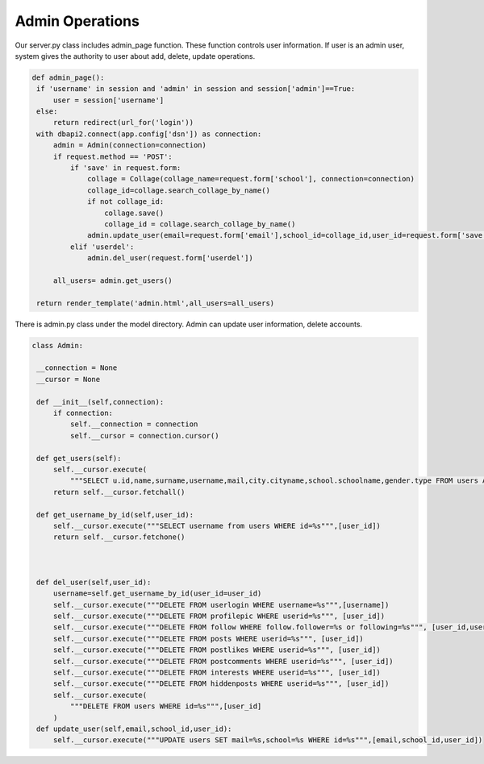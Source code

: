Admin Operations
^^^^^^^^^^^^^^^^^^^^^^^^^^^^^^^
Our server.py class includes admin_page function. These function controls user information. If user is an admin user, system gives the authority to user about add, delete, update operations.

.. code-block:: python

   def admin_page():
    if 'username' in session and 'admin' in session and session['admin']==True:
        user = session['username']
    else:
        return redirect(url_for('login'))
    with dbapi2.connect(app.config['dsn']) as connection:
        admin = Admin(connection=connection)
        if request.method == 'POST':
            if 'save' in request.form:
                collage = Collage(collage_name=request.form['school'], connection=connection)
                collage_id=collage.search_collage_by_name()
                if not collage_id:
                    collage.save()
                    collage_id = collage.search_collage_by_name()
                admin.update_user(email=request.form['email'],school_id=collage_id,user_id=request.form['save'])
            elif 'userdel':
                admin.del_user(request.form['userdel'])

        all_users= admin.get_users()

    return render_template('admin.html',all_users=all_users)
    
    
There is admin.py class under the model directory. Admin can update user information, delete accounts.

.. code-block:: python

   class Admin:

    __connection = None
    __cursor = None

    def __init__(self,connection):
        if connection:
            self.__connection = connection
            self.__cursor = connection.cursor()

    def get_users(self):
        self.__cursor.execute(
            """SELECT u.id,name,surname,username,mail,city.cityname,school.schoolname,gender.type FROM users AS u JOIN gender ON u.gender = gender.id JOIN school ON u.school = school.id JOIN city ON u.city = city.id""")
        return self.__cursor.fetchall()

    def get_username_by_id(self,user_id):
        self.__cursor.execute("""SELECT username from users WHERE id=%s""",[user_id])
        return self.__cursor.fetchone()



    def del_user(self,user_id):
        username=self.get_username_by_id(user_id=user_id)
        self.__cursor.execute("""DELETE FROM userlogin WHERE username=%s""",[username])
        self.__cursor.execute("""DELETE FROM profilepic WHERE userid=%s""", [user_id])
        self.__cursor.execute("""DELETE FROM follow WHERE follow.follower=%s or following=%s""", [user_id,user_id])
        self.__cursor.execute("""DELETE FROM posts WHERE userid=%s""", [user_id])
        self.__cursor.execute("""DELETE FROM postlikes WHERE userid=%s""", [user_id])
        self.__cursor.execute("""DELETE FROM postcomments WHERE userid=%s""", [user_id])
        self.__cursor.execute("""DELETE FROM interests WHERE userid=%s""", [user_id])
        self.__cursor.execute("""DELETE FROM hiddenposts WHERE userid=%s""", [user_id])
        self.__cursor.execute(
            """DELETE FROM users WHERE id=%s""",[user_id]
        )
    def update_user(self,email,school_id,user_id):
        self.__cursor.execute("""UPDATE users SET mail=%s,school=%s WHERE id=%s""",[email,school_id,user_id])


